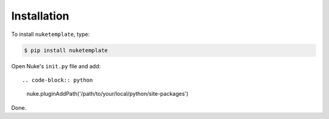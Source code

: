 Installation
------------

To install ``nuketemplate``, type:

.. code-block:: bash

    $ pip install nuketemplate

Open Nuke's ``init.py`` file and add: ::

.. code-block:: python

    nuke.pluginAddPath('/path/to/your/local/python/site-packages')

Done.
